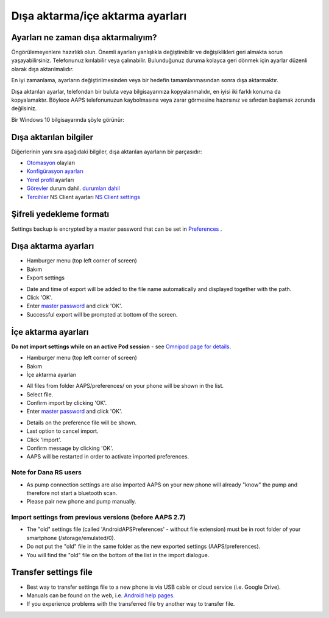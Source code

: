 Dışa aktarma/içe aktarma ayarları
**************************************************

Ayarları ne zaman dışa aktarmalıyım?
==================================================
Öngörülemeyenlere hazırlıklı olun. Önemli ayarları yanlışlıkla değiştirebilir ve değişiklikleri geri almakta sorun yaşayabilirsiniz. Telefonunuz kırılabilir veya çalınabilir. Bulunduğunuz duruma kolayca geri dönmek için ayarlar düzenli olarak dışa aktarılmalıdır.

En iyi zamanlama, ayarların değiştirilmesinden veya bir hedefin tamamlanmasından sonra dışa aktarmaktır. 

Dışa aktarılan ayarlar, telefondan bir buluta veya bilgisayarınıza kopyalanmalıdır, en iyisi iki farklı konuma da kopyalamaktır. Böylece AAPS telefonunuzun kaybolmasına veya zarar görmesine hazırsınız ve sıfırdan başlamak zorunda değilsiniz.

Bir Windows 10 bilgisayarında şöyle görünür:
  
.. image:: ../images/AAPS_ExImportSettingsWin.png
  :alt: Bilgisayara bağlı AndroidAPS telefonda Preferences klasörü

Dışa aktarılan bilgiler
==================================================
Diğerlerinin yanı sıra aşağıdaki bilgiler, dışa aktarılan ayarların bir parçasıdır:

* `Otomasyon <../Usage/Automation.html>`_ olayları
* `Konfigürasyon ayarları <../Configuration/Config-Builder.html>`_
* `Yerel profil <../Configuration/Config-Builder.html#local-profile>`_ ayarları
* `Görevler <../Usage/Objectives.html>`_ durum dahil. `durumları dahil <../Usage/Objectives.html#objective-3-prove-your-knowledge>`_
* `Tercihler <../Configuration/Preferences.html>`__ NS Client ayarları `NS Client settings <../Configuration/Preferences.html#nsclient>`_

Şifreli yedekleme formatı
==================================================
Settings backup is encrypted by a master password that can be set in `Preferences <../Configuration/Preferences.html#master-password>`__ .


Dışa aktarma ayarları
==================================================
* Hamburger menu (top left corner of screen)
* Bakım
* Export settings

.. image:: ../images/AAPS_ExportSettings1.png
  :alt: AndroidAPS export settings 1

* Date and time of export will be added to the file name automatically and displayed together with the path.
* Click 'OK'.
* Enter `master password <../Configuration/Preferences.html#master-password>`__ and click 'OK'.
* Successful export will be prompted at bottom of the screen.

.. image:: ../images/AAPS_ExportSettings2.png
  :alt: AndroidAPS export settings 2
  
İçe aktarma ayarları
==================================================
**Do not import settings while on an active Pod session** - see `Omnipod page for details <../Configuration/OmnipodEros.html#import-settings-from-previous-aaps>`_.

* Hamburger menu (top left corner of screen)
* Bakım
* İçe aktarma ayarları

.. image:: ../images/AAPS_ImportSettings1.png
  :alt: AndroidAPS import settings 1

* All files from folder AAPS/preferences/ on your phone will be shown in the list.
* Select file.
* Confirm import by clicking 'OK'.
* Enter `master password <../Configuration/Preferences.html#master-password>`__ and click 'OK'.

.. image:: ../images/AAPS_ImportSettings2.png
  :alt: AndroidAPS import settings 2

* Details on the preference file will be shown.
* Last option to cancel import.
* Click 'Import'.
* Confirm message by clicking 'OK'.
* AAPS will be restarted in order to activate imported preferences.

Note for Dana RS users
------------------------------------------------------------
* As pump connection settings are also imported AAPS on your new phone will already "know" the pump and therefore not start a bluetooth scan. 
* Please pair new phone and pump manually.

Import settings from previous versions (before AAPS 2.7)
------------------------------------------------------------
* The "old" settings file (called 'AndroidAPSPreferences' - without file extension) must be in root folder of your smartphone (/storage/emulated/0).
* Do not put the "old" file in the same folder as the new exported settings (AAPS/preferences).
* You will find the "old" file on the bottom of the list in the import dialogue.

Transfer settings file
==================================================
* Best way to transfer settings file to a new phone is via USB cable or cloud service (i.e. Google Drive).
* Manuals can be found on the web, i.e. `Android help pages <https://support.google.com/android/answer/9064445?hl=en>`_.
* If you experience problems with the transferred file try another way to transfer file.

